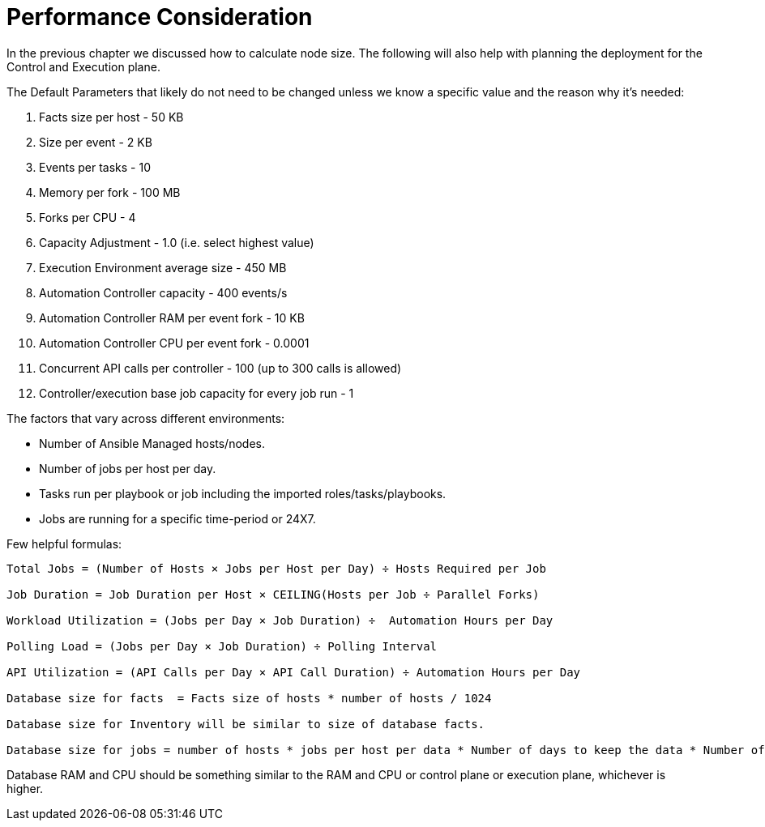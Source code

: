 = Performance Consideration 

In the previous chapter we discussed how to calculate node size. The following will also help with planning the deployment for the Control and Execution plane.

The Default Parameters that likely do not need to be changed unless we know a specific value and the reason why it's needed:

. Facts size per host - 50 KB
. Size per event - 2 KB
. Events per tasks - 10
. Memory per fork - 100 MB
. Forks per CPU - 4
. Capacity Adjustment - 1.0 (i.e. select highest value)
. Execution Environment average size - 450 MB
. Automation Controller capacity - 400 events/s
. Automation Controller RAM per event fork - 10 KB
. Automation Controller CPU per event fork - 0.0001 
. Concurrent API calls per controller - 100 (up to 300 calls is allowed)
. Controller/execution base job capacity for every job run - 1


The factors that vary across different environments: 

- Number of Ansible Managed hosts/nodes.
- Number of jobs per host per day.
- Tasks run per playbook or job including the imported roles/tasks/playbooks. 
- Jobs are running for a specific time-period or 24X7. 

Few helpful formulas:

[source]
----
Total Jobs = (Number of Hosts × Jobs per Host per Day) ÷ Hosts Required per Job

Job Duration = Job Duration per Host × CEILING(Hosts per Job ÷ Parallel Forks)

Workload Utilization = (Jobs per Day × Job Duration) ÷  Automation Hours per Day

Polling Load = (Jobs per Day × Job Duration) ÷ Polling Interval

API Utilization = (API Calls per Day × API Call Duration) ÷ Automation Hours per Day

Database size for facts  = Facts size of hosts * number of hosts / 1024

Database size for Inventory will be similar to size of database facts. 

Database size for jobs = number of hosts * jobs per host per data * Number of days to keep the data * Number of events * event  size / 1024 
----

Database RAM and CPU should be something similar to the RAM and CPU or control plane or execution plane, whichever is higher. 
